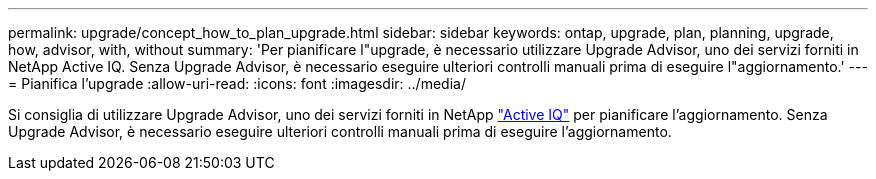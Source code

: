 ---
permalink: upgrade/concept_how_to_plan_upgrade.html 
sidebar: sidebar 
keywords: ontap, upgrade, plan, planning, upgrade, how, advisor, with, without 
summary: 'Per pianificare l"upgrade, è necessario utilizzare Upgrade Advisor, uno dei servizi forniti in NetApp Active IQ. Senza Upgrade Advisor, è necessario eseguire ulteriori controlli manuali prima di eseguire l"aggiornamento.' 
---
= Pianifica l'upgrade
:allow-uri-read: 
:icons: font
:imagesdir: ../media/


[role="lead"]
Si consiglia di utilizzare Upgrade Advisor, uno dei servizi forniti in NetApp link:https://aiq.netapp.com/["Active IQ"^] per pianificare l'aggiornamento. Senza Upgrade Advisor, è necessario eseguire ulteriori controlli manuali prima di eseguire l'aggiornamento.
